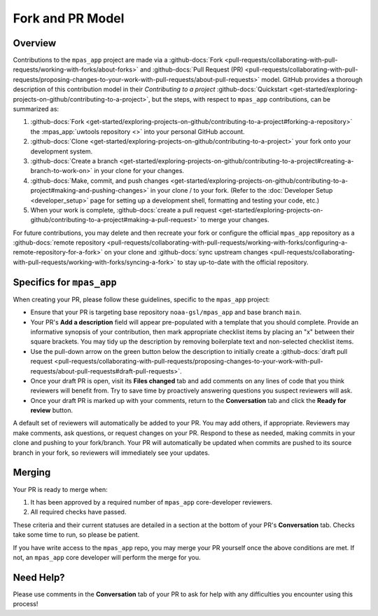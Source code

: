 Fork and PR Model
=================

Overview
--------

Contributions to the ``mpas_app`` project are made via a :github-docs:`Fork <pull-requests/collaborating-with-pull-requests/working-with-forks/about-forks>` and :github-docs:`Pull Request (PR) <pull-requests/collaborating-with-pull-requests/proposing-changes-to-your-work-with-pull-requests/about-pull-requests>` model. GitHub provides a thorough description of this contribution model in their `Contributing to a project` :github-docs:`Quickstart <get-started/exploring-projects-on-github/contributing-to-a-project>`, but the steps, with respect to ``mpas_app`` contributions, can be summarized as:

#. :github-docs:`Fork <get-started/exploring-projects-on-github/contributing-to-a-project#forking-a-repository>` the :mpas_app:`uwtools repository <>` into your personal GitHub account.
#. :github-docs:`Clone <get-started/exploring-projects-on-github/contributing-to-a-project>` your fork onto your development system.
#. :github-docs:`Create a branch <get-started/exploring-projects-on-github/contributing-to-a-project#creating-a-branch-to-work-on>` in your clone for your changes.
#. :github-docs:`Make, commit, and push changes <get-started/exploring-projects-on-github/contributing-to-a-project#making-and-pushing-changes>` in your clone / to your fork. (Refer to the :doc:`Developer Setup <developer_setup>` page for setting up a development shell, formatting and testing your code, etc.)
#. When your work is complete, :github-docs:`create a pull request <get-started/exploring-projects-on-github/contributing-to-a-project#making-a-pull-request>` to merge your changes.

For future contributions, you may delete and then recreate your fork or configure the official ``mpas_app`` repository as a :github-docs:`remote repository <pull-requests/collaborating-with-pull-requests/working-with-forks/configuring-a-remote-repository-for-a-fork>` on your clone and :github-docs:`sync upstream changes <pull-requests/collaborating-with-pull-requests/working-with-forks/syncing-a-fork>` to stay up-to-date with the official repository.

Specifics for ``mpas_app``
--------------------------

When creating your PR, please follow these guidelines, specific to the ``mpas_app`` project:

* Ensure that your PR is targeting base repository ``noaa-gsl/mpas_app`` and base branch ``main``.
* Your PR's **Add a description** field will appear pre-populated with a template that you should complete. Provide an informative synopsis of your contribution, then mark appropriate checklist items by placing an "x" between their square brackets. You may tidy up the description by removing boilerplate text and non-selected checklist items.
* Use the pull-down arrow on the green button below the description to initially create a :github-docs:`draft pull request <pull-requests/collaborating-with-pull-requests/proposing-changes-to-your-work-with-pull-requests/about-pull-requests#draft-pull-requests>`.
* Once your draft PR is open, visit its **Files changed** tab and add comments on any lines of code that you think reviewers will benefit from. Try to save time by proactively answering questions you suspect reviewers will ask.
* Once your draft PR is marked up with your comments, return to the **Conversation** tab and click the **Ready for review** button.

A default set of reviewers will automatically be added to your PR. You may add others, if appropriate. Reviewers may make comments, ask questions, or request changes on your PR. Respond to these as needed, making commits in your clone and pushing to your fork/branch. Your PR will automatically be updated when commits are pushed to its source branch in your fork, so reviewers will immediately see your updates.

Merging
-------

Your PR is ready to merge when:

#. It has been approved by a required number of ``mpas_app`` core-developer reviewers.
#. All required checks have passed.

These criteria and their current statuses are detailed in a section at the bottom of your PR's **Conversation** tab. Checks take some time to run, so please be patient.

If you have write access to the ``mpas_app`` repo, you may merge your PR yourself once the above conditions are met. If not, an ``mpas_app`` core developer will perform the merge for you.

Need Help?
----------

Please use comments in the **Conversation** tab of your PR to ask for help with any difficulties you encounter using this process!
